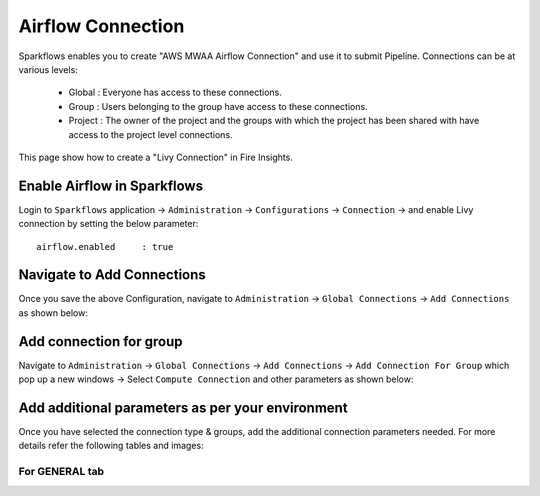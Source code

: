 Airflow Connection
--------------

Sparkflows enables you to create "AWS MWAA Airflow Connection" and use it to submit Pipeline. Connections can be at various levels:

  * Global  : Everyone has access to these connections.
  * Group   : Users belonging to the group have access to these connections.
  * Project : The owner of the project and the groups with which the project has been shared with have access to the project level connections.

This page show how to create a "Livy Connection" in Fire Insights.

Enable Airflow in Sparkflows
===========

Login to ``Sparkflows`` application -> ``Administration`` -> ``Configurations`` -> ``Connection`` -> and enable Livy connection by setting the below parameter:

::

    airflow.enabled	: true

.. figure:: ../../../_assets/aws/mwaa/mwaa_airflow_enabled.png
   :alt: mwaa
   :width: 60%

Navigate to Add Connections
===========

Once you save the above Configuration, navigate to ``Administration`` -> ``Global Connections`` -> ``Add Connections`` as shown below:

.. figure:: ../../../_assets/aws/livy/administration.png
   :alt: livy
   :width: 60%
   
Add connection for group
========

Navigate to ``Administration`` -> ``Global Connections`` -> ``Add Connections`` -> ``Add Connection For Group`` which pop up a new windows -> Select ``Compute Connection`` and other parameters as shown below:

.. figure:: ../../../_assets/aws/mwaa/mwaa-addconnection.png
   :alt: mwaa
   :width: 60%

.. figure:: ../../../_assets/aws/mwaa/mwaa-airflow.png
   :alt: mwaa
   :width: 60%

Add additional parameters as per your environment
======

Once you have selected  the connection type & groups, add the additional connection parameters needed. For more details refer the following tables and images:

For GENERAL tab
++++

.. list-table:: 
   :widths: 10 20 30
   :header-rows: 1

   * - Title
     - Description
     - Value
